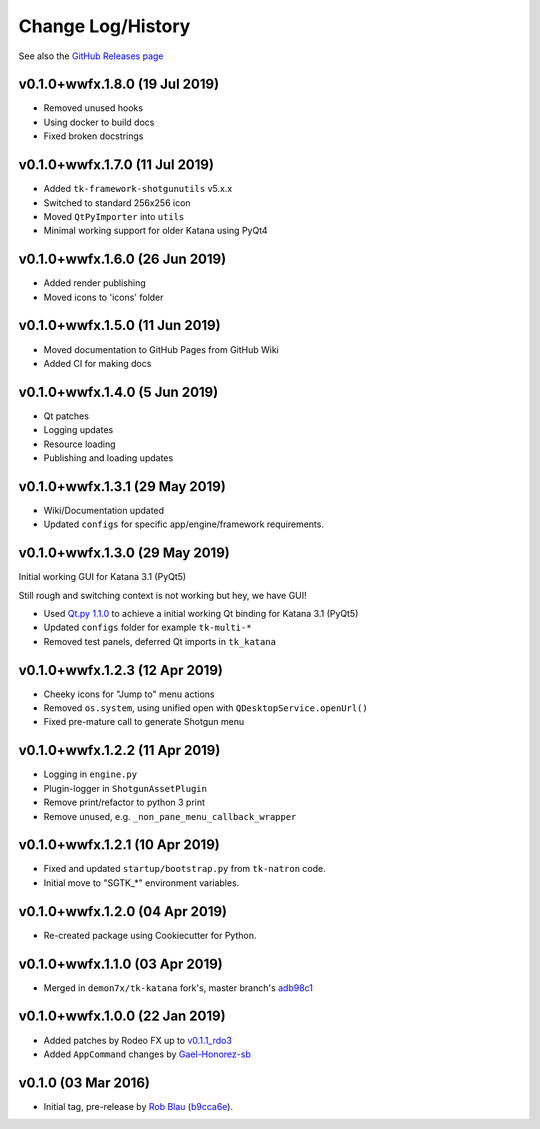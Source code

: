 Change Log/History
==================

See also the `GitHub Releases page`_

v0.1.0+wwfx.1.8.0 (19 Jul 2019)
-------------------------------
- Removed unused hooks
- Using docker to build docs
- Fixed broken docstrings

v0.1.0+wwfx.1.7.0 (11 Jul 2019)
-------------------------------
- Added ``tk-framework-shotgunutils`` v5.x.x
- Switched to standard 256x256 icon
- Moved ``QtPyImporter`` into ``utils``
- Minimal working support for older Katana using PyQt4

v0.1.0+wwfx.1.6.0 (26 Jun 2019)
-------------------------------
- Added render publishing
- Moved icons to 'icons' folder

v0.1.0+wwfx.1.5.0 (11 Jun 2019)
-------------------------------
- Moved documentation to GitHub Pages from GitHub Wiki
- Added CI for making docs

v0.1.0+wwfx.1.4.0 (5 Jun 2019)
------------------------------
- Qt patches
- Logging updates
- Resource loading
- Publishing and loading updates

v0.1.0+wwfx.1.3.1 (29 May 2019)
-------------------------------
- Wiki/Documentation updated
- Updated ``configs`` for specific app/engine/framework requirements.

v0.1.0+wwfx.1.3.0 (29 May 2019)
-------------------------------
Initial working GUI for Katana 3.1 (PyQt5)

Still rough and switching context is not working but hey, we have GUI!

- Used `Qt.py 1.1.0`_ to achieve
  a initial working Qt binding for Katana 3.1 (PyQt5)
- Updated ``configs`` folder for example ``tk-multi-*``
- Removed test panels, deferred Qt imports in ``tk_katana``

v0.1.0+wwfx.1.2.3 (12 Apr 2019)
-------------------------------

- Cheeky icons for "Jump to" menu actions
- Removed ``os.system``, using unified open with ``QDesktopService.openUrl()``
- Fixed pre-mature call to generate Shotgun menu

v0.1.0+wwfx.1.2.2 (11 Apr 2019)
-------------------------------

- Logging in ``engine.py``
- Plugin-logger in ``ShotgunAssetPlugin``
- Remove print/refactor to python 3 print
- Remove unused, e.g. ``_non_pane_menu_callback_wrapper``

v0.1.0+wwfx.1.2.1 (10 Apr 2019)
-------------------------------

- Fixed and updated ``startup/bootstrap.py`` from ``tk-natron`` code.
- Initial move to "SGTK_*" environment variables.

v0.1.0+wwfx.1.2.0 (04 Apr 2019)
-------------------------------

- Re-created package using Cookiecutter for Python.

v0.1.0+wwfx.1.1.0 (03 Apr 2019)
-------------------------------

- Merged in ``demon7x/tk-katana`` fork's, master branch's `adb98c1`_

v0.1.0+wwfx.1.0.0 (22 Jan 2019)
-------------------------------

- Added patches by Rodeo FX up to `v0.1.1_rdo3`_
- Added ``AppCommand`` changes by `Gael-Honorez-sb`_

v0.1.0 (03 Mar 2016)
--------------------

- Initial tag, pre-release by `Rob Blau`_ (`b9cca6e`_).


.. _`Rob Blau`: https://github.com/robblau
.. _`b9cca6e`: https://github.com/robblau/tk-katana/tree/b9cca6e4009ff84870d6e691c2b25e818dc99d1a
.. _`v0.1.1_rdo3`: https://github.com/rodeofx/tk-katana/commit/0ddace4f285ff7f9642c165d3d225754584bbaf9
.. _`Gael-Honorez-sb`: https://github.com/Gael-Honorez-sb/tk-katana/commit/e06ab6b6b38960efbbdb18dc73b139aae278b040
.. _`adb98c1`: https://github.com/demon7x/tk-katana/commit/adb98c1ded02fa2de2d78177396e97d4ae56c4b0
.. _`Qt.py 1.1.0`: https://github.com/mottosso/Qt.py/tree/1.1.0
.. _`GitHub Releases page`: https://github.com/wwfxuk/tk-katana/releases
